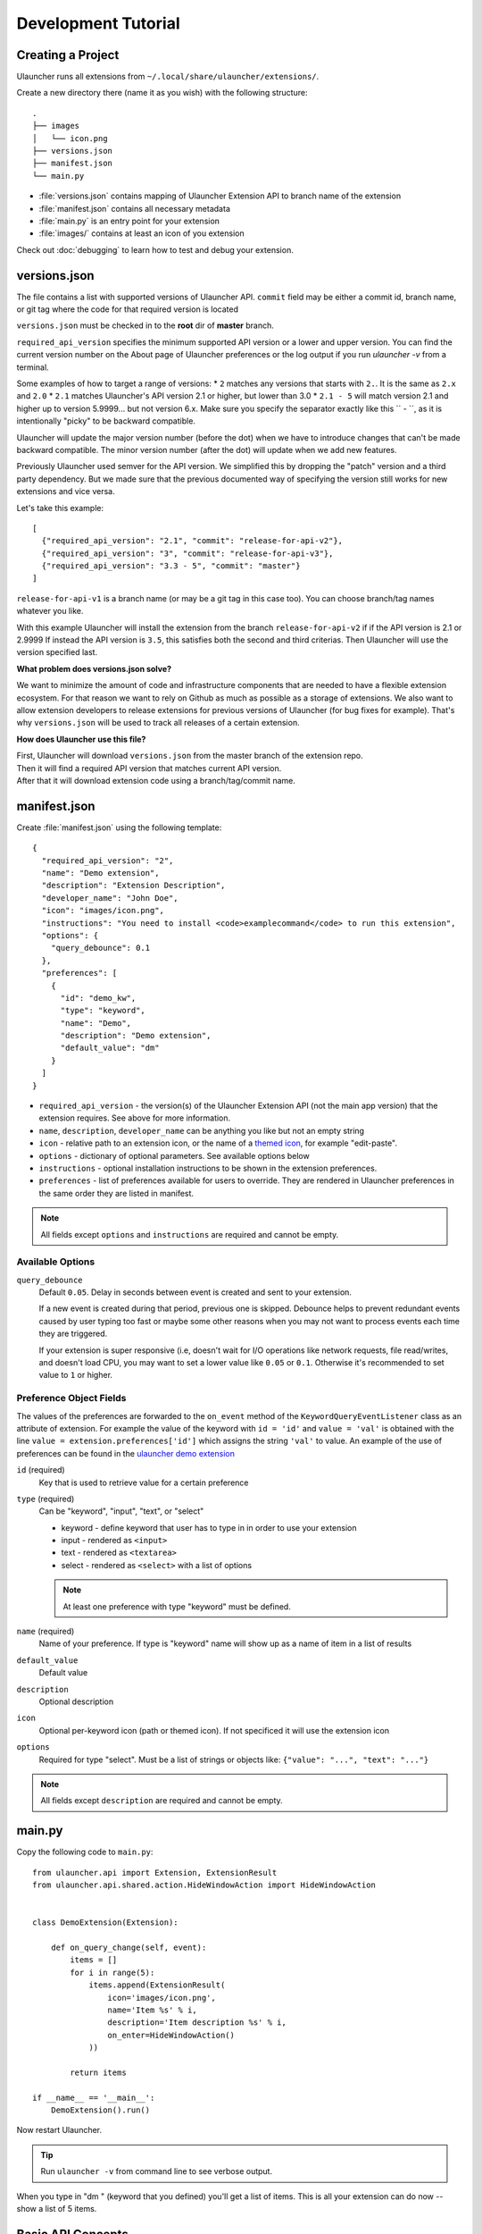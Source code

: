 Development Tutorial
====================

Creating a Project
------------------

Ulauncher runs all extensions from ``~/.local/share/ulauncher/extensions/``.

Create a new directory there (name it as you wish) with the following structure::

  .
  ├── images
  │   └── icon.png
  ├── versions.json
  ├── manifest.json
  └── main.py

* :file:`versions.json` contains mapping of Ulauncher Extension API to branch name of the extension
* :file:`manifest.json` contains all necessary metadata
* :file:`main.py` is an entry point for your extension
* :file:`images/` contains at least an icon of you extension


Check out :doc:`debugging` to learn how to test and debug your extension.


versions.json
-------------

The file contains a list with supported versions of Ulauncher API. ``commit`` field may be either a commit id, branch name, or git tag where the code for that required version is located

``versions.json`` must be checked in to the **root** dir of **master** branch.

``required_api_version`` specifies the minimum supported API version or a lower and upper version. You can find the current version number on the About page of Ulauncher preferences or the log output if you run `ulauncher -v` from a terminal.

Some examples of how to target a range of versions:
* ``2`` matches any versions that starts with ``2.``. It is the same as ``2.x`` and ``2.0``
* ``2.1`` matches Ulauncher's API version 2.1 or higher, but lower than 3.0
* ``2.1 - 5`` will match version 2.1 and higher up to version 5.9999... but not version 6.x. Make sure you specify the separator exactly like this `` - ``, as it is intentionally "picky" to be backward compatible.

Ulauncher will update the major version number (before the dot) when we have to introduce changes that can't be made backward compatible. The minor version number (after the dot) will update when we add new features.

Previously Ulauncher used semver for the API version. We simplified this by dropping the "patch" version and a third party dependency. But we made sure that the previous documented way of specifying the version still works for new extensions and vice versa.


Let's take this example::

  [
    {"required_api_version": "2.1", "commit": "release-for-api-v2"},
    {"required_api_version": "3", "commit": "release-for-api-v3"},
    {"required_api_version": "3.3 - 5", "commit": "master"}
  ]

``release-for-api-v1`` is a branch name (or may be a git tag in this case too). You can choose branch/tag names whatever you like.

With this example Ulauncher will install the extension from the branch ``release-for-api-v2`` if if the API version is 2.1 or 2.9999
If instead the API version is ``3.5``, this satisfies both the second and third criterias. Then Ulauncher will use the version specified last.

.. TODO: add a screenshot

**What problem does versions.json solve?**

We want to minimize the amount of code and infrastructure components that are needed to have a flexible extension ecosystem. For that reason we want to rely on Github as much as possible as a storage of extensions. We also want to allow extension developers to release extensions for previous versions of Ulauncher (for bug fixes for example). That's why ``versions.json`` will be used to track all releases of a certain extension.

**How does Ulauncher use this file?**

| First, Ulauncher will download ``versions.json`` from the master branch of the extension repo.
| Then it will find a required API version that matches current API version.
| After that it will download extension code using a branch/tag/commit name.

manifest.json
-------------

Create :file:`manifest.json` using the following template::

  {
    "required_api_version": "2",
    "name": "Demo extension",
    "description": "Extension Description",
    "developer_name": "John Doe",
    "icon": "images/icon.png",
    "instructions": "You need to install <code>examplecommand</code> to run this extension",
    "options": {
      "query_debounce": 0.1
    },
    "preferences": [
      {
        "id": "demo_kw",
        "type": "keyword",
        "name": "Demo",
        "description": "Demo extension",
        "default_value": "dm"
      }
    ]
  }

* ``required_api_version`` - the version(s) of the Ulauncher Extension API (not the main app version) that the extension requires. See above for more information.
* ``name``, ``description``, ``developer_name`` can be anything you like but not an empty string
* ``icon`` - relative path to an extension icon, or the name of a `themed icon <https://specifications.freedesktop.org/icon-naming-spec/icon-naming-spec-latest.html#names>`_, for example "edit-paste".
* ``options`` - dictionary of optional parameters. See available options below
* ``instructions`` - optional installation instructions to be shown in the extension preferences.
* ``preferences`` - list of preferences available for users to override.
  They are rendered in Ulauncher preferences in the same order they are listed in manifest.


.. NOTE:: All fields except ``options`` and ``instructions`` are required and cannot be empty.


Available Options
^^^^^^^^^^^^^^^^^

``query_debounce``
  Default ``0.05``. Delay in seconds between event is created and sent to your extension.

  If a new event is created during that period, previous one is skipped.
  Debounce helps to prevent redundant events caused by user typing too fast or maybe some other reasons
  when you may not want to process events each time they are triggered.

  If your extension is super responsive (i.e, doesn't wait for I/O operations like network requests, file read/writes,
  and doesn't load CPU, you may want to set a lower value like ``0.05`` or ``0.1``.
  Otherwise it's recommended to set value to ``1`` or higher.


Preference Object Fields
^^^^^^^^^^^^^^^^^^^^^^^^
The values of the preferences are forwarded to the ``on_event`` method of the ``KeywordQueryEventListener`` class as an attribute of extension. For example the value of the keyword with ``id = 'id'`` and ``value = 'val'`` is obtained with the line ``value = extension.preferences['id']`` which  assigns the string ``'val'`` to value. An example of the use of preferences can be found in the `ulauncher demo extension <https://github.com/Ulauncher/ulauncher-demo-ext>`_


``id`` (required)
  Key that is used to retrieve value for a certain preference

``type`` (required)
  Can be "keyword", "input", "text", or "select"

  * keyword - define keyword that user has to type in in order to use your extension
  * input - rendered as ``<input>``
  * text - rendered as ``<textarea>``
  * select - rendered as ``<select>`` with a list of options

  .. NOTE:: At least one preference with type "keyword" must be defined.

``name`` (required)
  Name of your preference. If type is "keyword" name will show up as a name of item in a list of results

``default_value``
  Default value

``description``
  Optional description

``icon``
  Optional per-keyword icon (path or themed icon). If not specificed it will use the extension icon

``options``
  Required for type "select". Must be a list of strings or objects like: ``{"value": "...", "text": "..."}``

.. NOTE:: All fields except ``description`` are required and cannot be empty.


main.py
-------

Copy the following code to ``main.py``::

  from ulauncher.api import Extension, ExtensionResult
  from ulauncher.api.shared.action.HideWindowAction import HideWindowAction


  class DemoExtension(Extension):

      def on_query_change(self, event):
          items = []
          for i in range(5):
              items.append(ExtensionResult(
                  icon='images/icon.png',
                  name='Item %s' % i,
                  description='Item description %s' % i,
                  on_enter=HideWindowAction()
              ))

          return items

  if __name__ == '__main__':
      DemoExtension().run()

Now restart Ulauncher.

.. TIP:: Run ``ulauncher -v`` from command line to see verbose output.

.. figure:: https://i.imgur.com/GlEfHjA.png
  :align: center


When you type in "dm " (keyword that you defined) you'll get a list of items.
This is all your extension can do now -- show a list of 5 items.


Basic API Concepts
------------------

.. figure:: https://imgur.com/Wzb6KUz.png
  :align: center

  Message flow


**1. Define extension class and the `on_query_change` listener**

  Create a subclass of :class:`~ulauncher.api.Extension`.
  ::

    class DemoExtension(Extension):

        def on_query_change(self, event):
            # `event` will be an instance of :class:`KeywordQueryEvent`

            ...

  `on_query_change` is new in the V3 API. Previously this was handled by manually binding the events.

**2. Render results**

  Return a list of :class:`~ulauncher.api.ExtensionResult` in order to render results.

  You can also use :class:`~ulauncher.api.ExtensionSmallResult` if you want
  to render more items. You won't have item description with this type.
  ::

    class DemoExtension(Extension):
        def on_query_change(self, event):
            items = []
            for i in range(5):
                items.append(ExtensionResult(
                    icon='images/icon.png',
                    name='Item %s' % i,
                    description='Item description %s' % i,
                    on_enter=HideWindowAction()
                ))

            return items


  :code:`on_enter` is an action that will be ran when item is entered/clicked.


**3. Run extension**

  ::

    if __name__ == '__main__':
        DemoExtension().run()


Custom Action on Item Enter
---------------------------

**1. Pass custom data with ExtensionCustomAction**

  Instantiate :class:`~ulauncher.api.ExtensionResult`
  with ``on_enter`` that is instance of :class:`~ulauncher.api.shared.action.ExtensionCustomAction.ExtensionCustomAction`

  ::

    data = {'new_name': 'Item %s was clicked' % i}
    ExtensionResult(
        icon='images/icon.png',
        name='Item %s' % i,
        description='Item description %s' % i,
        on_enter=ExtensionCustomAction(data, keep_app_open=True)
    )

  ``data`` is any custom data that you want to pass to your callback function.

  .. NOTE:: It can be of any type as long as it's serializable with :meth:`pickle.dumps`


**2. Define a new listener**

  ::

    class DemoExtension(Extension):

        def on_query_change(self, event):
            ...

        def on_item_enter(self, event):
            # event is instance of ItemEnterEvent

            data = event.get_data()
            # do additional actions here...

            # you may want to return another list of results
            return [ExtensionResult(
                icon='images/icon.png',
                name=data['new_name'],
                on_enter=HideWindowAction()
            )]



.. figure:: https://i.imgur.com/3x7SXgi.png
  :align: center

  Now this will be rendered when you click on any item



.. NOTE::
  Please take `a short survey <https://goo.gl/forms/wcIRCTjQXnO0M8Lw2>`_ to help us build greater API and documentation

